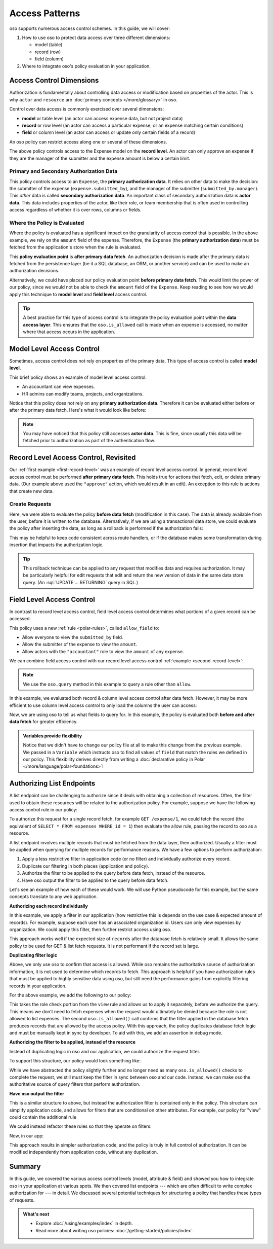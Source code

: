 ===============
Access Patterns
===============

.. role:: sql(code)
   :language: psql
   :class: highlight

.. highlight:: polar

oso supports numerous access control schemes.
In this guide, we will cover:

1. How to use oso to protect data access over three different dimensions:

   - model (table)
   - record (row)
   - field (column)

2. Where to integrate oso's policy evaluation in your application.


Access Control Dimensions
=========================

Authorization is fundamentally about controlling data access or modification
based on properties of the actor. This is why ``actor`` and ``resource`` are
:doc:`primary concepts </more/glossary>` in oso.

Control over data access is commonly exercised over several dimensions:

- **model** or table level (an actor can access expense data, but not project data)
- **record** or row level (an actor can access a particular expense, or an expense
  matching certain conditions)
- **field** or column level (an actor can access or update only certain fields of a
  record)

An oso policy can restrict access along one or several of these dimensions.

.. _first-record-level:

.. code-block:: polar
  :caption: :fa:`oso`

  allow(actor, "approve", expense: Expense) if
      actor = expense.submitted_by.manager
      and expense.amount < 10000;

The above policy controls access to the Expense model on the **record level**.
An actor can only approve an expense if they are the manager of the submitter
and the expense amount is below a certain limit.

Primary and Secondary Authorization Data
----------------------------------------

This policy controls access to an ``Expense``, the **primary authorization
data**.  It relies on other data to make the decision: the submitter of the
expense (``expense.submitted_by``), and the manager of the submitter
(``submitted_by.manager``).  This *other* data is called **secondary
authorization data**.  An important class of secondary authorization data is
**actor data**.  This data includes properties of the actor, like their role, or
team membership that is often used in controlling access regardless of whether
it is over rows, columns or fields.

Where the Policy is Evaluated
-----------------------------

Where the policy is evaluated has a significant impact on the granularity of
access control that is possible.  In the above example, we rely on the
``amount`` field of the expense. Therefore, the ``Expense`` (the **primary
authorization data**) must be fetched from the application's store when the rule
is evaluated.

.. _second-record-level:

.. code-block:: python
    :caption: :fab:`python`

    def get_expense(user, expense_id):
        expense = db.fetch(
            "SELECT * FROM expenses WHERE id = %", expense_id)

        if oso.is_allowed(user, "view", expense):
            # Process request
            ...
        else:
            # Not authorized
            return NotAuthorizedResponse()

This **policy evaluation point** is **after primary data fetch**. An
authorization decision is made after the primary data is fetched from the
persistence layer (be it a SQL database, an ORM, or another service) and can be
used to make an authorization decisions.

Alternatively, we could have placed our policy evaluation point **before primary
data fetch**. This would limit the power of our policy, since we would not be
able to check the ``amount`` field of the ``Expense``. Keep reading to see how
we would apply this technique to **model level** and **field level** access
control.

.. tip::

    A best practice for this type of access control is to integrate the policy
    evaluation point within the **data access layer**.  This
    ensures that the ``oso.is_allowed`` call is made when an expense is accessed, no
    matter where that access occurs in the application.

.. todo::

   Would be nice to be able to say here: "see this guide for an
   example of how to do this..."

Model Level Access Control
==========================

Sometimes, access control does not rely on properties of the primary data.  This
type of access control is called **model level**.

.. code-block:: polar
    :caption: :fa:`oso`

    allow(actor, "view", "expense") if actor.role = "accountant";
    allow(actor, "modify", "team") if actor.role = "hr_admin";
    allow(actor, "modify", "project") if actor.role = "hr_admin";
    allow(actor, "modify", "organization") if actor.role = "hr_admin";

This brief policy shows an example of model level access control:

- An accountant can view expenses.
- HR admins can modify teams, projects, and organizations.

Notice that this policy does not rely on any **primary authorization data**.
Therefore it can be evaluated either before or after the primary data fetch.
Here's what it would look like before:

.. code-block:: python
    :caption: :fab:`python`

    def get_expense(user, id):
        # See if the user is allowed to access expenses at all.
        if oso.is_allowed(user, "view", "expense"):
            expense = db.fetch(
                "SELECT * FROM expenses WHERE id = %", expense_id)
            # Process request
        else:
            # Not authorized
            return NotAuthorizedResponse()

.. note::

    You may have noticed that this policy still accesses **actor data**.  This
    is fine, since usually this data will be fetched prior to authorization as
    part of the authentication flow.


Record Level Access Control, Revisited
======================================

Our :ref:`first example <first-record-level>` was an example of record level
access control. In general, record level access control must be performed
**after primary data fetch**. This holds true for actions that fetch, edit, or
delete primary data. (Our example above used the ``"approve"`` action, which
would result in an edit). An exception to this rule is actions that create
new data.

Create Requests
---------------

.. code-block:: python
    :caption: :fab:`python`

    def create_expense(user, expense_data):
        # Create a new expense from the request.
        expense = Expense.from_json(expense_data)

        if oso.is_allowed(user, "create", expense):
            db.insert(expense)
            # Process rest of expense
        else:
            # Not authorized.
            return NotAuthorizedResponse()

Here, we were able to evaluate the policy **before data fetch** (modification in
this case). The data is already available from the user, before it is written to
the database.  Alternatively, if we are using a transactional data store, we
could evaluate the policy after inserting the data, as long as a rollback is
performed if the authorization fails:

.. todo::

    Would it be better to use a different term so I don't need the
    "(modification in this case)" phrase? Maybe before data access?

.. code-block:: python
    :caption: :fab:`python`

    def create_expense(user, expense_data):
        # Create a new expense from the request.
        expense = Expense.from_json(expense_data)

        inserted_record = db.insert(expense)
        if oso.is_allowed(user, "create", inserted_record):
            # Process rest of expense
        else:
            db.rollback()
            # Not authorized.
            return NotAuthorizedResponse()

.. todo:: Should this be paired with a policy?

This may be helpful to keep code consistent across route handlers, or if the
database makes some transformation during insertion that impacts the
authorization logic.

.. todo::

   Could write a section here on more complicated edit authorizations.
   Like a user is only allowed to change the project of an expense if they are a
   member of both the old and new project.

.. tip::

    This rollback technique can be applied to any request that modifies data and
    requires authorization. It may be particularly helpful for edit requests
    that edit and return the new version of data in the same data store query.
    (An :sql:`UPDATE ... RETURNING` query in SQL.)


Field Level Access Control
==========================

In contrast to record level access control, field level access control
determines what portions of a given record can be accessed.

.. code-block:: polar
    :caption: :fa:`oso`

    allow_field(actor, "view", _: Expense, "submitted_by");
    allow_field(actor, "view", expense: Expense, "amount") if
        actor = expense.submitted_by;
    allow_field(actor, "view", _: Expense, "amount") if
        actor.role = "accountant";

This policy uses a new :ref:`rule <polar-rules>`, called ``allow_field`` to:

- Allow everyone to view the ``submitted_by`` field.
- Allow the submitter of the expense to view the ``amount``.
- Allow actors with the ``"accountant"`` role to view the ``amount`` of any
  expense.

We can combine field access control with our record level access control
:ref:`example <second-record-level>`:

.. code-block:: python
    :caption: :fab:`python`

    def get_expense(user, expense_id):
        expense = db.fetch(
            "SELECT * FROM expenses WHERE id = %", expense_id)

        # Record level authorization.
        if oso.is_allowed(user, "view", expense):
            authorized_data = {}

            for field, value in expense.items():
                # Check if each field in the expense is allowed, and only
                # include those that are in authorized_data.
                if oso.query_rule("allow_field", actor, "view", expense, field):
                    authorized_data[field] = value

            # Return only authorized_data to the user.
            ...
        else:
            # Not authorized
            return NotAuthorizedResponse()

.. note::

    We use the ``oso.query`` method in this example to query a rule other than
    ``allow``.

.. todo::

    relevant link & this is incorrect with our API now!

In this example, we evaluated both record & column level access control after
data fetch.  However, it may be more efficient to use column level access
control to only load the columns the user can access:

.. code-block:: python
    :caption: :fab:`python`

    from oso.api import Variable

    def get_expense(user, expense_id):
        # Query oso for all fields allowed for this user.
        allowed_fields = oso.query_rule("allow_field",
                                   user, "view", expense, Variable("field"))
        # Convert the returned query response into a list of fields
        allowed_fields = [r["field"] for r in allowed_fields]
        allowed_fields_sql = db.sql_escape(allowed_fields.join(", "))

        expense = db.fetch(
            f"SELECT {allowed_fields_sql} FROM expenses WHERE id = %",
            expense_id)

        # Record level authorization.
        if oso.is_allowed(user, "view", expense):
            # Return only authorized_data to the user.
            ...
        else:
            # Not authorized
            return NotAuthorizedResponse()

Now, we are using oso to tell us what fields to query for.  In this example, the
policy is evaluated both **before and after data fetch** for greater efficiency.

.. admonition:: Variables provide flexibility

    Notice that we didn't have to change our policy file at all to make this
    change from the previous example. We passed in a ``Variable`` which
    instructs oso to find all values of ``field`` that match the rules we
    defined in our policy.  This flexibility derives directly from writing a
    :doc:`declarative policy in Polar </more/language/polar-foundations>`!

Authorizing List Endpoints
==========================

A list endpoint can be challenging to authorize since it deals with obtaining
a collection of resources.  Often, the filter used to obtain these resources will
be related to the authorization policy.  For example, suppose we have the following
access control rule in our policy:

.. code-block:: polar
    :caption: :fa:`oso`

    # Accountants can view expenses from their location
    allow(actor: User, "view", resource: Expense) if
        role(actor, "accountant") and
        actor.location = resource.location;

To authorize this request for a single record fetch, for example
``GET /expense/1``, we could fetch the record (the equivalent of
``SELECT * FROM expenses WHERE id = 1``) then evaluate the allow rule, passing
the record to oso as a resource.

A list endpoint involves multiple records that must be fetched from the data
layer, then authorized. Usually a filter must be applied when querying for
multiple records for performance reasons. We have a few options to perform
authorization:

1. Apply a less restrictive filter in application code (or no filter) and
   individually authorize every record.
2. Duplicate our filtering in both places (application and policy).
3. Authorize the filter to be applied to the query before data fetch,
   instead of the resource.
4. Have oso output the filter to be applied to the query before data fetch.

Let's see an example of how each of these would work. We will use Python
pseudocode for this example, but the same concepts translate to any web application.

**Authorizing each record individually**

In this example, we apply a filter in our application (how restrictive this is
depends on the use case & expected amount of records).  For example, suppose each
user has an associated organization id.  Users can only view expenses by
organization.  We could apply this filter, then further restrict access using oso.


.. code-block:: python
    :caption: :fab:`python`

    def get_expenses(user):
        records = db.fetch(
            "SELECT * FROM expenses WHERE organization_id = %s AND is_active = 't'",
                           user.organization_id)

        authorized_records = []

        # Use oso.is_allowed to filter records that are not authorized.
        for record in records:
            if not oso.is_allowed(actor=user, action="view", resource=record):
                continue

            authorized_records.append(record)

This approach works well if the expected size of ``records`` after the database
fetch is relatively small.  It allows the same policy to be used for GET & list
fetch requests.  It is not performant if the record set is large.

**Duplicating filter logic**

Above, we only use oso to confirm that access is allowed.  While oso
remains the authoritative source of authorization information, it is not used
to determine which records to fetch.  This approach is helpful if you have
authorization rules that must be applied to highly sensitive data using oso,
but still need the performance gains from explicitly filtering records
in your application.

.. todo::
    Below example doesn't actually work because a class does not match a
    rule (only an instance will).

.. code-block:: python
    :caption: :fab:`python`

    def get_expenses(user):
        # Check that user is authorized to list responses.
        if not oso.is_allowed(actor=user, "list", resource=Expense):
           return NotAuthorizedResponse()

        # Apply location filter for authorization, as well as other
        # non-authorization filters (is_active = 't')
        records = db.fetch(
            "SELECT * FROM expenses WHERE location_id = %s AND is_active = 't'",
            user.location_id)

        # Use oso.is_allowed to *confirm* that records are authorized.
        for record in records:
            if not oso.is_allowed(actor=user, action="view", resource=record):
                if DEBUG:
                    # In debug mode, this is a programming error.
                    # The logic in oso should be kept in sync with the filters
                    # in the above query.
                    assert False

                raise NotAuthorizedResponse()

For the above example, we add the following to our policy:

.. code-block:: polar
    :caption: :fa:`oso`

    # Accountants can list expenses
    allow(actor: User, "list", resource: Expense) if
        role(actor, "accountant");

This takes the role check portion from the ``view`` rule and allows us to apply
it separately, before we authorize the query. This means we don't need to fetch
expenses when the request would ultimately be denied because the role is not
allowed to list expenses.  The second ``oso.is_allowed()`` call confirms that the
filter applied in the database fetch produces records that are allowed by the
access policy.  With this approach, the policy duplicates database fetch logic
and must be manually kept in sync by developer.  To aid with this, we add an
assertion in debug mode.

**Authorizing the filter to be applied, instead of the resource**

Instead of duplicating logic in oso and our application, we could authorize the
request filter.

.. code-block:: python
    :caption: :fab:`python`

    def get_expenses(user):
        # Check that user is authorized to list responses.
        if not oso.is_allowed(actor=user, "list", resource=Expense):
           return NotAuthorizedResponse()

        # Structured format representing WHERE clauses.
        # In an ORM, we might use the ORM's native query construction objects
        # to represent this.
        auth_filters = [
            ("location_id", "=", user.location_id)
        ]

        # Use ``query_rule`` to evaluate a rule that authorizes the filter.
        if not oso.query_rule("allow_filter", user, "view", "expense", auth_filters):
            return NotAuthorizedResponse()

        # This function converts our structured filter into a SQL WHERE statement
        # for execution.  If we are using an ORM this would be performed by the ORM.
        where, params = filters_to_sql(auth_filters)

        records = db.fetch(f"SELECT * FROM expenses WHERE {where} AND is_active = 't'",
                           params)

        # No additional authorization of records is needed since we checked the query.

.. todo::
    We have no way to expect an Expense class as a specializer. We may need
    some syntax for that.

.. todo::
    It would be nice if the filter structure can actually be evaluated
    by Polar for "view" queries, but that would require some complicated
    metaprogramming type stuff, or at least a getattr style predicate.

To support this structure, our policy would look something like:

.. code-block:: polar
    :caption: :fa:`oso`

    # Accountants can list expenses
    allow(actor: User, "list", resource: Expense) if
        role(actor, "accountant");

    # A set of filters is allowed for a view request as long as it
    # restricts the location id properly.
    allow_filter(actor, "view", "expense", filters) if
        ["location_id", "=", actor.location_id] in filters;

While we have abstracted the policy slightly further and no longer need
as many ``oso.is_allowed()`` checks to complete the request, we still must keep
the filter in sync between oso and our code. Instead, we can make oso the
authoritative source of query filters that perform authorization.

**Have oso output the filter**

This is a similar structure to above, but instead the authorization filter is
contained only in the policy.  This structure can simplify application code, and
allows for filters that are conditional on other attributes. For example, our
policy for "view" could contain the additional rule

.. code-block:: polar
    :caption: :fa:`oso`
    :emphasize-lines: 1-3

    # Users can view expenses they submitted
    allow(actor: User, "view", resource: Expense) if
        resource.submitted_by = actor.name;

    # Accountants can view expenses from their location
    allow(actor: User, "view", resource: Expense) if
        role(actor, "accountant") and
        actor.location = resource.location;

We could instead refactor these rules so that they operate on filters:

.. code-block:: polar
    :caption: :fa:`oso`

    allow_with_filter(actor: User, "view", "expense", filters) if
        filters = ["submitted_by", "=", actor.name];

    allow_with_filter(actor: User, "view", "expense", filters) if
        role(actor, "accountant") and
        filters = ["location", "=", actor.location];

Now, in our app:

.. code-block:: python
    :caption: :fab:`python`

    def get_expenses(user):
        # Get authorization filters from oso
        filters = oso.query_rule(
            "allow_with_filter", actor, "view", "expense", Variable("filters"))

        # There may be multiple allow rules that matched, so we iterate over all
        # of them.  In the above example, every user can view expenses they submitted,
        # and accountants and view those in the same location as them.
        authorized_records = []
        for filter_set in filters.results:
            # This is the same conversion function from earlier.
            where, params = filters_to_sql(filter_set)
            records = db.fetch(
                f"SELECT * FROM expenses WHERE {where} AND is_active = 't'",
                params)

            authorized_records += records

        # No further authorization is necessary.

This approach results in simpler authorization code, and the policy is truly
in full control of authorization.  It can be modified independently from
application code, without any duplication.

Summary
=======

In this guide, we covered the various access control levels
(model, attribute & field) and showed you how to integrate oso in your application
at various spots. We then covered list endpoints --- which are often difficult to
write complex authorization for --- in detail. We discussed several potential
techniques for structuring a policy that handles these types of requests.

.. admonition:: What's next
    :class: tip whats-next

    * Explore :doc:`/using/examples/index` in depth.
    * Read more about writing oso policies:
      :doc:`/getting-started/policies/index`.
